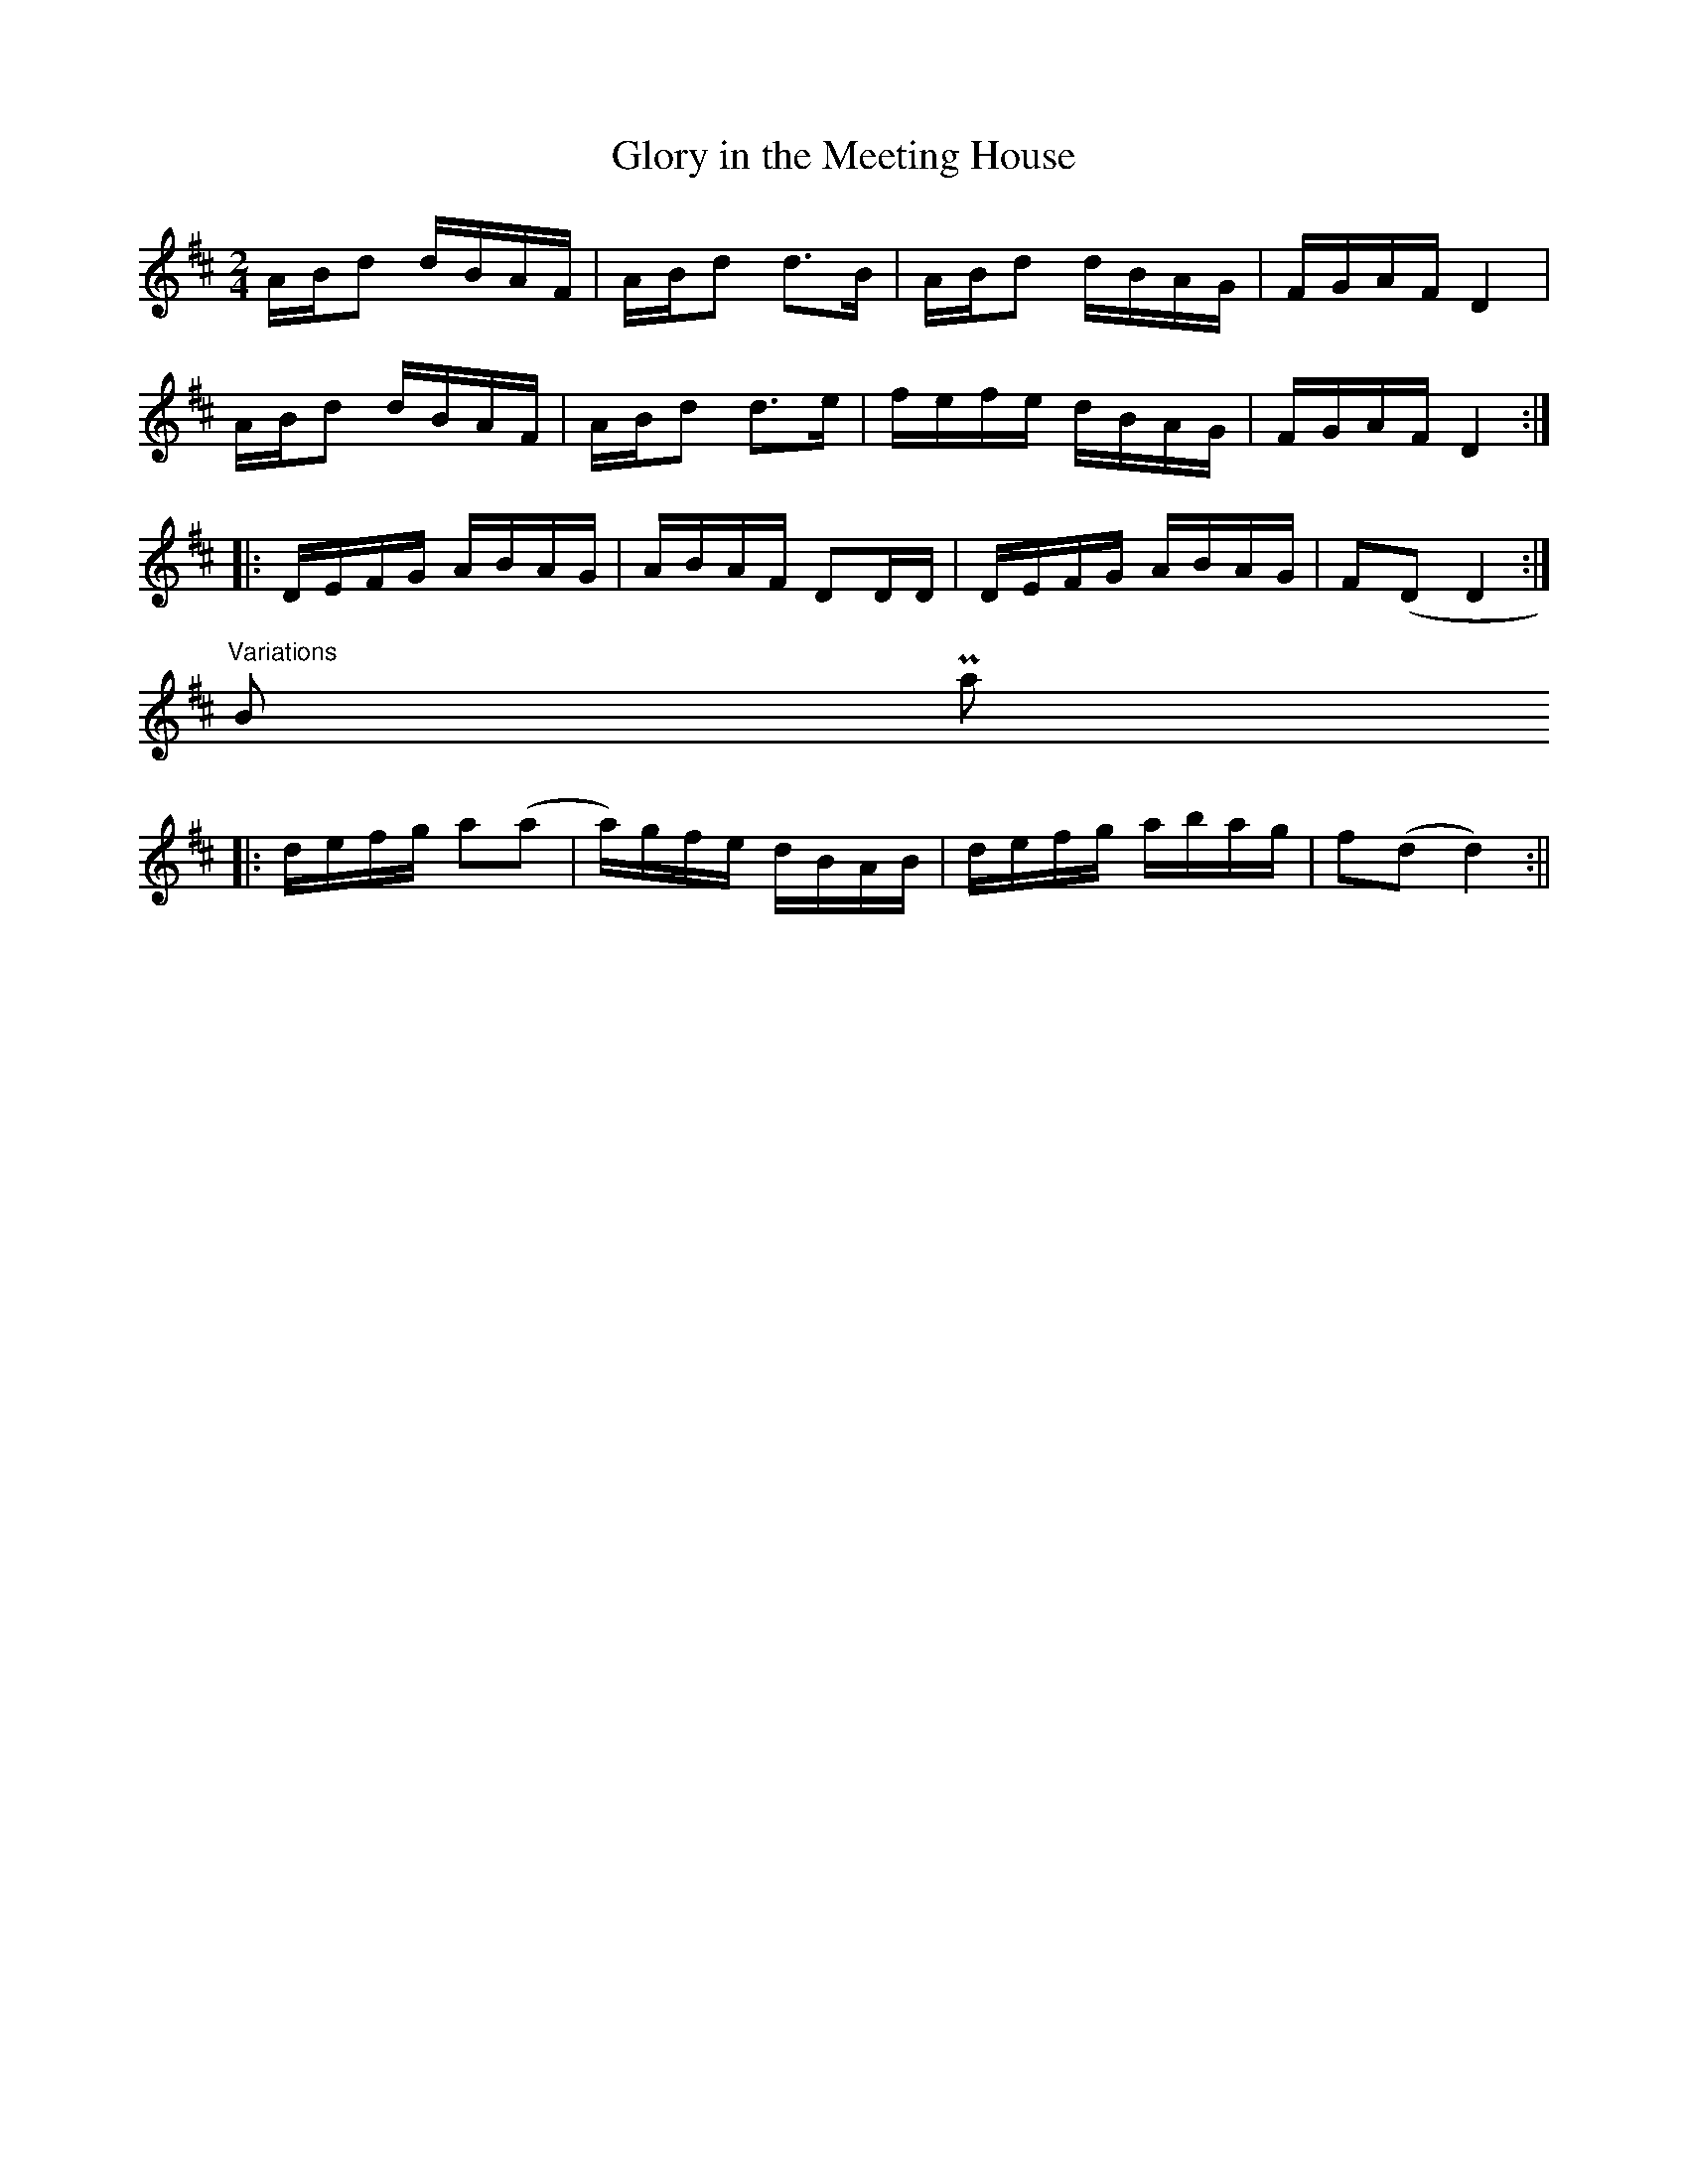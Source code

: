 X:1
T:Glory in the Meeting House
L:1/8
M:2/4
K:D
A/B/d d/B/A/F/|A/B/d d>B|A/B/d d/B/A/G/|F/G/A/F/ D2|
A/B/d d/B/A/F/|A/B/d d>e|f/e/f/e/ d/B/A/G/|F/G/A/F/ D2:|
|:D/E/F/G/ A/B/A/G/|A/B/A/F/ DD/D/|D/E/F/G/ A/B/A/G/|F(D D2:|
"Variations" B- Part
|:d/e/f/g/ a(a|a/)g/f/e/ d/B/A/B/|d/e/f/g/ a/b/a/g/|f(d d2):||
